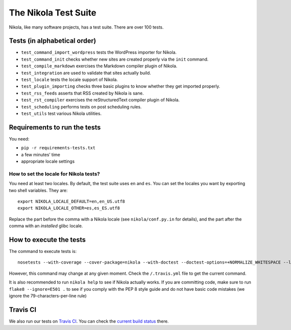 =====================
The Nikola Test Suite
=====================

Nikola, like many software projects, has a test suite.  There are over 100
tests.

Tests (in alphabetical order)
=============================

* ``test_command_import_wordpress`` tests the WordPress importer for
  Nikola.
* ``test_command_init`` checks whether new sites are created properly via the
  ``init`` command.
* ``test_compile_markdown`` exercises the Markdown compiler plugin of Nikola.
* ``test_integration`` are used to validate that sites actually build.
* ``test_locale`` tests the locale support of Nikola.
* ``test_plugin_importing`` checks three basic plugins to know whether they
  get imported properly.
* ``test_rss_feeds`` asserts that RSS created by Nikola is sane.
* ``test_rst_compiler`` exercises the reStructuredText compiler plugin of
  Nikola.
* ``test_scheduling`` performs tests on post scheduling rules.
* ``test_utils`` test various Nikola utilities.

Requirements to run the tests
=============================

You need:

* ``pip -r requirements-tests.txt``
* a few minutes’ time
* appropriate locale settings

How to set the locale for Nikola tests?
---------------------------------------

You need at least two locales.  By default, the test suite uses ``en`` and
``es``.  You can set the locales you want by exporting two shell variables.
They are::

    export NIKOLA_LOCALE_DEFAULT=en,en_US.utf8
    export NIKOLA_LOCALE_OTHER=es,es_ES.utf8

Replace the part before the comma with a Nikola locale (see ``nikola/conf.py.in`` for details), and the part after the comma with an *installed* glibc locale.

How to execute the tests
========================

The command to execute tests is::

    nosetests --with-coverage --cover-package=nikola --with-doctest --doctest-options=+NORMALIZE_WHITESPACE --logging-filter=-yapsy

However, this command may change at any given moment.  Check the
``/.travis.yml`` file to get the current command.

It is also recommended to run ``nikola help`` to see if Nikola actually
works.  If you are committing code, make sure to run ``flake8 --ignore=E501 .`` to see if you comply with the PEP 8 style guide and do not have basic code mistakes (we ignore the 79-characters-per-line rule)

Travis CI
=========

We also run our tests on `Travis CI <https://travis-ci.org/>`_.
You can check the `current build status <https://travis-ci.org/getnikola/nikola>`_ there.

